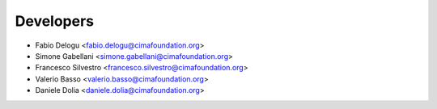 ==========
Developers
==========

* Fabio Delogu <fabio.delogu@cimafoundation.org>
* Simone Gabellani <simone.gabellani@cimafoundation.org>
* Francesco Silvestro <francesco.silvestro@cimafoundation.org>
* Valerio Basso <valerio.basso@cimafoundation.org>
* Daniele Dolia <daniele.dolia@cimafoundation.org>

